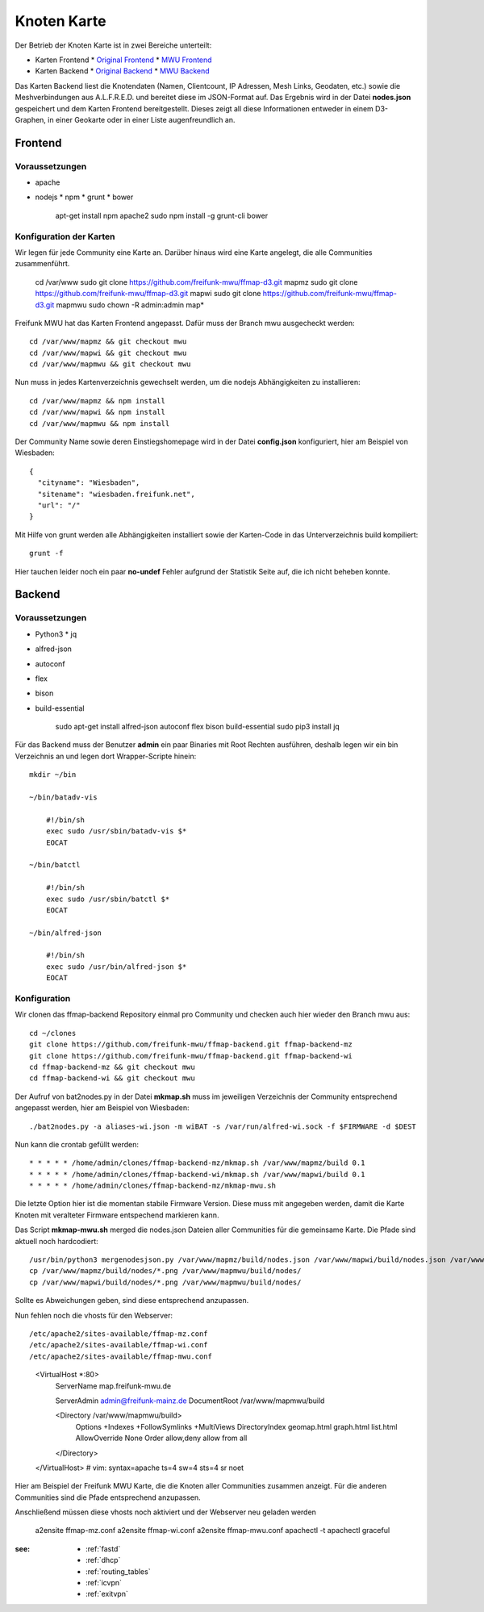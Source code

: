 .. _nodemap:

Knoten Karte
============

Der Betrieb der Knoten Karte ist in zwei Bereiche unterteilt:

* Karten Frontend
  * `Original Frontend`_
  * `MWU Frontend`_
* Karten Backend
  * `Original Backend`_
  * `MWU Backend`_

Das Karten Backend liest die Knotendaten (Namen, Clientcount, IP Adressen, Mesh Links, Geodaten, etc.) sowie die Meshverbindungen aus A.L.F.R.E.D. 
und bereitet diese im JSON-Format auf. Das Ergebnis wird in der Datei **nodes.json** gespeichert und dem Karten Frontend bereitgestellt.
Dieses zeigt all diese Informationen entweder in einem D3-Graphen, in einer Geokarte oder in einer Liste augenfreundlich an.

.. _Original Frontend: https://github.com/ffnord/ffmap-d3
.. _Original Backend: https://github.com/ffnord/ffmap-backend
.. _MWU Frontend: https://github.com/freifunk-mwu/ffmap-d3/tree/mwu
.. _MWU Backend: https://github.com/freifunk-mwu/ffmap-backend/tree/mwu

Frontend
--------

Voraussetzungen
```````````````
* apache
* nodejs
  * npm
  * grunt
  * bower

    apt-get install npm apache2
    sudo npm install -g grunt-cli bower


Konfiguration der Karten
````````````````````````

Wir legen für jede Community eine Karte an. Darüber hinaus wird eine Karte angelegt, die alle Communities zusammenführt.

    cd /var/www
    sudo git clone https://github.com/freifunk-mwu/ffmap-d3.git mapmz
    sudo git clone https://github.com/freifunk-mwu/ffmap-d3.git mapwi
    sudo git clone https://github.com/freifunk-mwu/ffmap-d3.git mapmwu
    sudo chown -R admin:admin map*

Freifunk MWU hat das Karten Frontend angepasst. Dafür muss der Branch mwu ausgecheckt werden::

    cd /var/www/mapmz && git checkout mwu
    cd /var/www/mapwi && git checkout mwu
    cd /var/www/mapmwu && git checkout mwu

Nun muss in jedes Kartenverzeichnis gewechselt werden, um die nodejs Abhängigkeiten zu installieren::

    cd /var/www/mapmz && npm install
    cd /var/www/mapwi && npm install
    cd /var/www/mapmwu && npm install

Der Community Name sowie deren Einstiegshomepage wird in der Datei **config.json** konfiguriert, hier am Beispiel von Wiesbaden::

    {
      "cityname": "Wiesbaden",
      "sitename": "wiesbaden.freifunk.net",
      "url": "/"
    }

Mit Hilfe von grunt werden alle Abhängigkeiten installiert sowie der Karten-Code in das Unterverzeichnis build kompiliert::

    grunt -f

Hier tauchen leider noch ein paar **no-undef** Fehler aufgrund der Statistik Seite auf, die ich nicht beheben konnte.


Backend
-------

Voraussetzungen
```````````````
* Python3
  * jq
* alfred-json
* autoconf
* flex
* bison
* build-essential


    sudo apt-get install alfred-json autoconf flex bison build-essential
    sudo pip3 install jq


Für das Backend muss der Benutzer **admin** ein paar Binaries mit Root Rechten ausführen, deshalb legen wir ein bin Verzeichnis an und legen dort Wrapper-Scripte hinein::

    mkdir ~/bin

    ~/bin/batadv-vis

        #!/bin/sh
        exec sudo /usr/sbin/batadv-vis $*
        EOCAT

    ~/bin/batctl

        #!/bin/sh
        exec sudo /usr/sbin/batctl $*
        EOCAT

    ~/bin/alfred-json

        #!/bin/sh
        exec sudo /usr/bin/alfred-json $*
        EOCAT

Konfiguration
`````````````

Wir clonen das ffmap-backend Repository einmal pro Community und checken auch hier wieder den Branch mwu aus::

    cd ~/clones
    git clone https://github.com/freifunk-mwu/ffmap-backend.git ffmap-backend-mz
    git clone https://github.com/freifunk-mwu/ffmap-backend.git ffmap-backend-wi
    cd ffmap-backend-mz && git checkout mwu
    cd ffmap-backend-wi && git checkout mwu

Der Aufruf von bat2nodes.py in der Datei **mkmap.sh** muss im jeweiligen Verzeichnis der Community entsprechend angepasst werden, hier am Beispiel von Wiesbaden::

    ./bat2nodes.py -a aliases-wi.json -m wiBAT -s /var/run/alfred-wi.sock -f $FIRMWARE -d $DEST

Nun kann die crontab gefüllt werden::

    * * * * * /home/admin/clones/ffmap-backend-mz/mkmap.sh /var/www/mapmz/build 0.1
    * * * * * /home/admin/clones/ffmap-backend-wi/mkmap.sh /var/www/mapwi/build 0.1
    * * * * * /home/admin/clones/ffmap-backend-mz/mkmap-mwu.sh

Die letzte Option hier ist die momentan stabile Firmware Version. Diese muss mit angegeben werden, damit die Karte Knoten mit veralteter Firmware entspechend markieren kann.

Das Script **mkmap-mwu.sh** merged die nodes.json Dateien aller Communities für die gemeinsame Karte. Die Pfade sind aktuell noch hardcodiert::

    /usr/bin/python3 mergenodesjson.py /var/www/mapmz/build/nodes.json /var/www/mapwi/build/nodes.json /var/www/mapmwu/build/nodes.json
    cp /var/www/mapmz/build/nodes/*.png /var/www/mapmwu/build/nodes/
    cp /var/www/mapwi/build/nodes/*.png /var/www/mapmwu/build/nodes/

Sollte es Abweichungen geben, sind diese entsprechend anzupassen.

Nun fehlen noch die vhosts für den Webserver::

/etc/apache2/sites-available/ffmap-mz.conf
/etc/apache2/sites-available/ffmap-wi.conf
/etc/apache2/sites-available/ffmap-mwu.conf
    <VirtualHost *:80>
            ServerName map.freifunk-mwu.de

            ServerAdmin admin@freifunk-mainz.de
            DocumentRoot /var/www/mapmwu/build

            <Directory /var/www/mapmwu/build>
                    Options +Indexes +FollowSymlinks +MultiViews
                    DirectoryIndex geomap.html graph.html list.html
                    AllowOverride None
                    Order allow,deny
                    allow from all
            </Directory>
    </VirtualHost>
    # vim: syntax=apache ts=4 sw=4 sts=4 sr noet

Hier am Beispiel der Freifunk MWU Karte, die die Knoten aller Communities zusammen anzeigt. Für die anderen Communities sind die Pfade entsprechend anzupassen.

Anschließend müssen diese vhosts noch aktiviert und der Webserver neu geladen werden

    a2ensite ffmap-mz.conf
    a2ensite ffmap-wi.conf
    a2ensite ffmap-mwu.conf
    apachectl -t
    apachectl graceful


:see:
    - :ref:`fastd`
    - :ref:`dhcp`
    - :ref:`routing_tables`
    - :ref:`icvpn`
    - :ref:`exitvpn`


